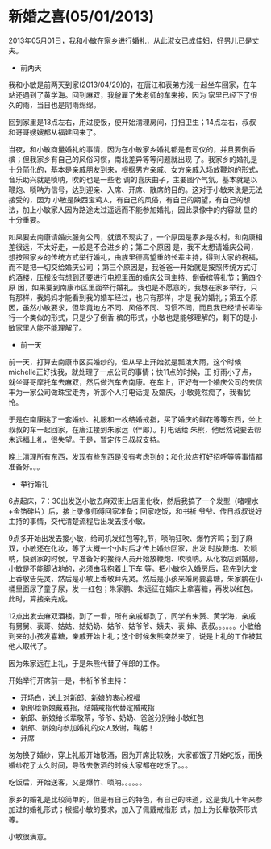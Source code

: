 * 新婚之喜(05/01/2013)

   2013年05月01日，我和小敏在家乡进行婚礼，从此淑女已成佳妇，好男儿已是丈夫。

   - 前两天

   我和小敏是前两天到家(2013/04/29)的，在唐江和表弟方浅一起坐车回家，在车站还遇到了黄学海。回到麻双，我爸雇了朱老师的车来接，因为
   家里已经下了很久的雨，当日也是阴雨绵绵。
   
   回到家里是13点左右，用过便饭，便开始清理房间，打扫卫生；14点左右，叔叔和哥哥嫂嫂都从福建回来了。
   
   当夜，和小敏商量婚礼的事情，因为在小敏家乡婚礼都是有司仪的，并且要倒香槟；但我家乡有自己的风俗习惯，南北差异等等问题就出现
   了。我家乡的婚礼是十分简化的，基本是亲戚朋友到来，根据男方亲戚、女方亲戚入场放鞭炮的形式，音乐助兴就是唢呐，吹的也是一些老
   调的喜庆曲子，主要图个气氛。基本就是以鞭炮、唢呐为信号，达到迎亲、入席、开席、散席的目的。这对于小敏来说是无法接受的，因为
   小敏是陕西宝鸡人，有自己的风俗，有自己的期望，有自己的想法，加上小敏家人因为路途太过遥远而不能参加婚礼，因此录像中的内容就
   显的十分重要。
   
   如果要去南康请婚庆服务公司，就很不现实了，一个原因是家乡是农村，和南康相差很远，不太好走，一般是不会进乡的；第二个原因
   是，我不太想请婚庆公司，想按照家乡的传统方式举行婚礼，由族里德高望重的长辈主持，得到大家的祝福，而不是把一切交给婚庆公司
   ；第三个原因是，我爸爸一开始就是按照传统方式订的酒楼，压根没有想到还要进行电视里面的婚庆公司主持、倒香槟等礼节；第四个原
   因，如果要到南康市区里面举行婚礼，我也是不愿意的，我想在家乡举行，只有那样，我妈妈才能看到我的婚车经过，也只有那样，才是
   我的婚礼；第五个原因，虽然小敏要求，但毕竟地方不同、风俗不同、习惯不同，而且我已经请长辈举行一个类似的形式，只是少了倒香
   槟的形式，小敏也是能够理解的，剩下的是小敏家里人能不能理解了。

   - 前一天

   前一天，打算去南康市区买婚纱的，但从早上开始就是瓢泼大雨，这个时候michelle正好找我，就处理了一点公司的事情；快11点的时候，正
   好雨小了点，就坐哥哥摩托车去麻双，然后做汽车去南康。在车上，正好有一个婚庆公司的去信丰为一家公司做珠宝走秀，听那个人打电话提
   及婚庆，小敏竟然痴了，我看犹怜。
   
   于是在南康挑了一套婚纱、礼服和一枚结婚戒指，买了婚庆的鲜花等等东西，坐上叔叔的车一起回家，在唐江接到朱家远（伴郎）。打电话给
   朱熊，他居然说要去帮朱远福上礼，很失望。于是，暂定传日叔叔支持。

   晚上清理所有东西，发现有些东西是没有考虑到的；和化妆店打好招呼等等事情都准备好。。。

   - 举行婚礼
     
   6点起床，7：30出发送小敏去麻双街上店里化妆，然后我搞了一个发型（啫哩水+金箔碎片）后，接上录像师傅回家准备；回家吃饭，和书祈
   爷爷、传日叔叔说好主持的事情，交代清楚流程后出发去接小敏。 
   
   9点多开始出发去接小敏，给司机发红包等礼节，唢呐狂吹、爆竹齐鸣；到了麻双，小敏还在化妆，等了大概一个小时后才传上婚纱回家，出发
   时放鞭炮、吹唢呐，快到家的时候，早准备好的接待人员开始放鞭炮、吹唢呐。从化妆店到婚房，小敏是不能脚沾地的，必须由我抱着上下车
   等。把小敏抱入婚房后，我先到大堂上香敬告先灵，然后是小敏上香敬拜先灵。然后是小孩来婚房要喜糖，朱家鹏在小桶里面尿了童子尿，发
   一红包；朱家鹏、朱远征在婚床上拿喜糖，再发以红包。此时，算接亲完成。
   
   12点出发去麻双酒楼，到了一看，所有亲戚都到了，同学有朱赟、黄学海，亲戚有舅舅、表哥、姑姑、姑奶奶、姑爷、姑爷爷、姨夫、表
   婶、表叔。。。。。。小敏给到来的小孩发喜糖，亲戚开始上礼；这个时候朱熊突然来了，说是上礼的工作被其他人取代了。

   因为朱家远在上礼，于是朱熊代替了伴郎的工作。

   开始举行开席前一是，书祈爷爷主持：

   - 开场白，送上对新郎、新娘的衷心祝福
   - 新郎给新娘戴戒指，结婚戒指代替定婚戒指
   - 新郎、新娘给长辈敬茶，爷爷、奶奶、爸爸分别给小敏红包
   - 新郎、新娘向参加婚礼的众人致谢，鞠躬！
   - 开席

   匆匆换了婚纱，穿上礼服开始敬酒，因为开席比较晚，大家都饿了开始吃饭，而换婚纱花了太久时间，导致去敬酒的时候大家都在吃饭了。。。

   吃饭后，开始送客，又是爆竹、唢呐。。。。。。

   家乡的婚礼是比较简单的，但是有自己的特色，有自己的味道，这是我几十年来参加过的婚礼形式；根据小敏的要求，加入了佩戴戒指形
   式，加上为长辈敬茶形式等。

   小敏很满意。
#+begin_html
<!-- Duoshuo Comment BEGIN -->
<div class="ds-thread"></div>
<script type="text/javascript">
var duoshuoQuery = {short_name:"lesliezhu"};
(function() {
var ds = document.createElement('script');
ds.type = 'text/javascript';ds.async = true;
ds.src = 'http://static.duoshuo.com/embed.js';
ds.charset = 'UTF-8';
(document.getElementsByTagName('head')[0] 
		|| document.getElementsByTagName('body')[0]).appendChild(ds);
	})();
	</script>
<!-- Duoshuo Comment END -->
#+end_html
